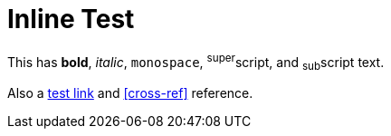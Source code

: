 = Inline Test

This has *bold*, _italic_, `monospace`, ^super^script, and ~sub~script text.

Also a link:https://example.com[test link] and <<cross-ref>> reference.